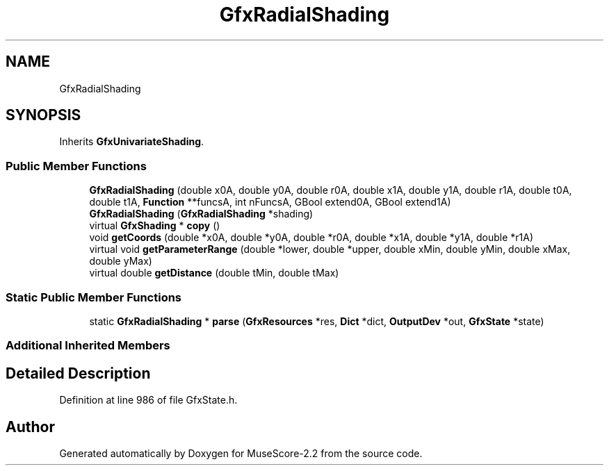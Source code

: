 .TH "GfxRadialShading" 3 "Mon Jun 5 2017" "MuseScore-2.2" \" -*- nroff -*-
.ad l
.nh
.SH NAME
GfxRadialShading
.SH SYNOPSIS
.br
.PP
.PP
Inherits \fBGfxUnivariateShading\fP\&.
.SS "Public Member Functions"

.in +1c
.ti -1c
.RI "\fBGfxRadialShading\fP (double x0A, double y0A, double r0A, double x1A, double y1A, double r1A, double t0A, double t1A, \fBFunction\fP **funcsA, int nFuncsA, GBool extend0A, GBool extend1A)"
.br
.ti -1c
.RI "\fBGfxRadialShading\fP (\fBGfxRadialShading\fP *shading)"
.br
.ti -1c
.RI "virtual \fBGfxShading\fP * \fBcopy\fP ()"
.br
.ti -1c
.RI "void \fBgetCoords\fP (double *x0A, double *y0A, double *r0A, double *x1A, double *y1A, double *r1A)"
.br
.ti -1c
.RI "virtual void \fBgetParameterRange\fP (double *lower, double *upper, double xMin, double yMin, double xMax, double yMax)"
.br
.ti -1c
.RI "virtual double \fBgetDistance\fP (double tMin, double tMax)"
.br
.in -1c
.SS "Static Public Member Functions"

.in +1c
.ti -1c
.RI "static \fBGfxRadialShading\fP * \fBparse\fP (\fBGfxResources\fP *res, \fBDict\fP *dict, \fBOutputDev\fP *out, \fBGfxState\fP *state)"
.br
.in -1c
.SS "Additional Inherited Members"
.SH "Detailed Description"
.PP 
Definition at line 986 of file GfxState\&.h\&.

.SH "Author"
.PP 
Generated automatically by Doxygen for MuseScore-2\&.2 from the source code\&.
